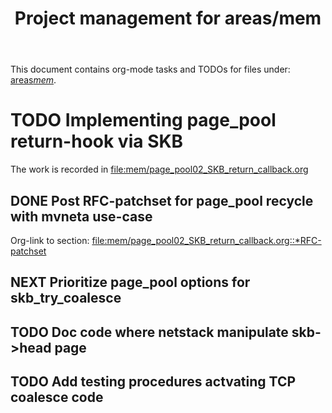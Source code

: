 # -*- fill-column: 79; -*-
#+Title: Project management for areas/mem
#+OPTIONS: ^:nil

This document contains org-mode tasks and TODOs for files under:
[[file:mem/][areas/mem/]].


* TODO Implementing page_pool return-hook via SKB

The work is recorded in [[file:mem/page_pool02_SKB_return_callback.org]]

** DONE Post RFC-patchset for page_pool recycle with mvneta use-case
CLOSED: [2018-12-07 Fri]

Org-link to section:
[[file:mem/page_pool02_SKB_return_callback.org::*RFC-patchset]]

** NEXT Prioritize page_pool options for skb_try_coalesce

** TODO Doc code where netstack manipulate skb->head page

** TODO Add testing procedures actvating TCP coalesce code

